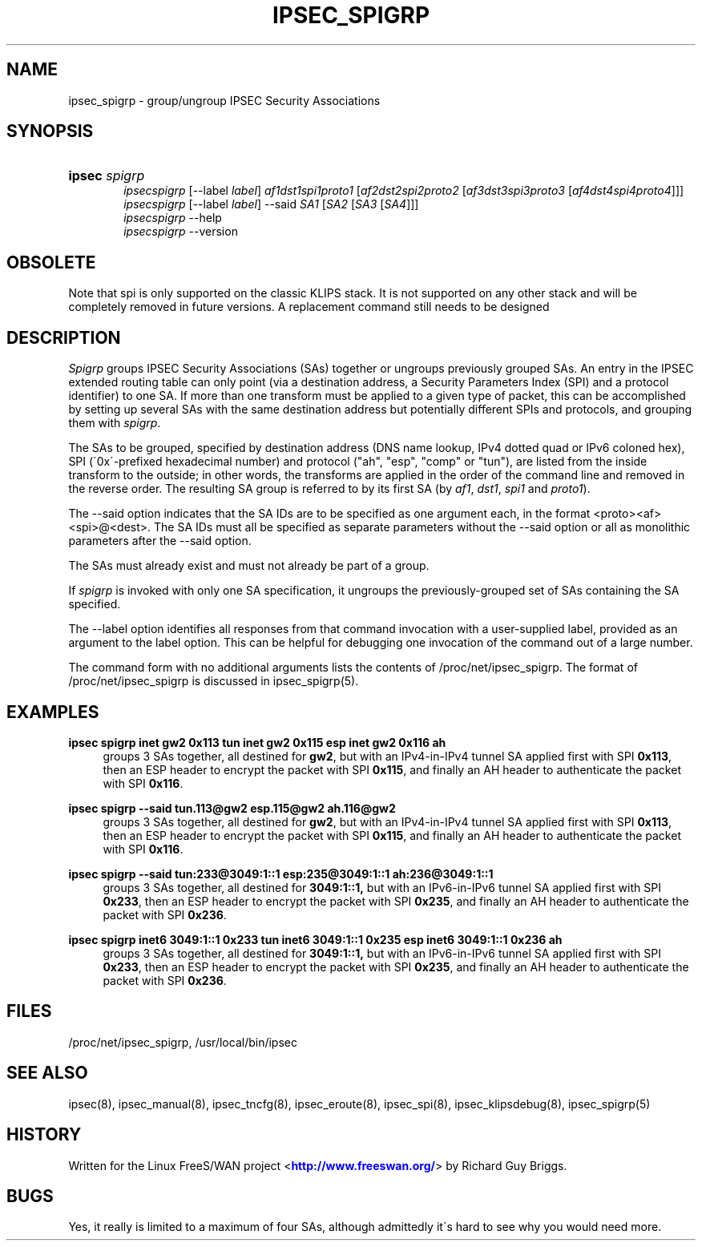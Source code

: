 '\" t
.\"     Title: IPSEC_SPIGRP
.\"    Author: [FIXME: author] [see http://docbook.sf.net/el/author]
.\" Generator: DocBook XSL Stylesheets v1.75.2 <http://docbook.sf.net/>
.\"      Date: 10/06/2010
.\"    Manual: [FIXME: manual]
.\"    Source: [FIXME: source]
.\"  Language: English
.\"
.TH "IPSEC_SPIGRP" "8" "10/06/2010" "[FIXME: source]" "[FIXME: manual]"
.\" -----------------------------------------------------------------
.\" * set default formatting
.\" -----------------------------------------------------------------
.\" disable hyphenation
.nh
.\" disable justification (adjust text to left margin only)
.ad l
.\" -----------------------------------------------------------------
.\" * MAIN CONTENT STARTS HERE *
.\" -----------------------------------------------------------------
.SH "NAME"
ipsec_spigrp \- group/ungroup IPSEC Security Associations
.SH "SYNOPSIS"
.HP \w'\fBipsec\fR\ 'u
\fBipsec\fR \fIspigrp\fR
.br
\fIipsecspigrp\fR [\-\-label\ \fIlabel\fR] \fIaf1dst1spi1proto1\fR [\fIaf2dst2spi2proto2\fR\ [\fIaf3dst3spi3proto3\fR\ [\fIaf4dst4spi4proto4\fR]]]
.br
\fIipsecspigrp\fR [\-\-label\ \fIlabel\fR] \-\-said \fISA1\fR [\fISA2\fR\ [\fISA3\fR\ [\fISA4\fR]]]
.br
\fIipsecspigrp\fR \-\-help
.br
\fIipsecspigrp\fR \-\-version
.br

.SH "OBSOLETE"
.PP
Note that spi is only supported on the classic KLIPS stack\&. It is not supported on any other stack and will be completely removed in future versions\&. A replacement command still needs to be designed
.SH "DESCRIPTION"
.PP
\fISpigrp\fR
groups IPSEC Security Associations (SAs) together or ungroups previously grouped SAs\&. An entry in the IPSEC extended routing table can only point (via a destination address, a Security Parameters Index (SPI) and a protocol identifier) to one SA\&. If more than one transform must be applied to a given type of packet, this can be accomplished by setting up several SAs with the same destination address but potentially different SPIs and protocols, and grouping them with
\fIspigrp\fR\&.
.PP
The SAs to be grouped, specified by destination address (DNS name lookup, IPv4 dotted quad or IPv6 coloned hex), SPI (\'0x\'\-prefixed hexadecimal number) and protocol ("ah", "esp", "comp" or "tun"), are listed from the inside transform to the outside; in other words, the transforms are applied in the order of the command line and removed in the reverse order\&. The resulting SA group is referred to by its first SA (by
\fIaf1\fR,
\fIdst1\fR,
\fIspi1\fR
and
\fIproto1\fR)\&.
.PP
The \-\-said option indicates that the SA IDs are to be specified as one argument each, in the format <proto><af><spi>@<dest>\&. The SA IDs must all be specified as separate parameters without the \-\-said option or all as monolithic parameters after the \-\-said option\&.
.PP
The SAs must already exist and must not already be part of a group\&.
.PP
If
\fIspigrp\fR
is invoked with only one SA specification, it ungroups the previously\-grouped set of SAs containing the SA specified\&.
.PP
The \-\-label option identifies all responses from that command invocation with a user\-supplied label, provided as an argument to the label option\&. This can be helpful for debugging one invocation of the command out of a large number\&.
.PP
The command form with no additional arguments lists the contents of /proc/net/ipsec_spigrp\&. The format of /proc/net/ipsec_spigrp is discussed in ipsec_spigrp(5)\&.
.SH "EXAMPLES"
.PP
\fBipsec spigrp inet gw2 0x113 tun inet gw2 0x115 esp inet gw2 0x116 ah\fR
.RS 4
groups 3 SAs together, all destined for
\fBgw2\fR, but with an IPv4\-in\-IPv4 tunnel SA applied first with SPI
\fB0x113\fR, then an ESP header to encrypt the packet with SPI
\fB0x115\fR, and finally an AH header to authenticate the packet with SPI
\fB0x116\fR\&.
.RE
.PP
\fBipsec spigrp \-\-said tun\&.113@gw2 esp\&.115@gw2 ah\&.116@gw2\fR
.RS 4
groups 3 SAs together, all destined for
\fBgw2\fR, but with an IPv4\-in\-IPv4 tunnel SA applied first with SPI
\fB0x113\fR, then an ESP header to encrypt the packet with SPI
\fB0x115\fR, and finally an AH header to authenticate the packet with SPI
\fB0x116\fR\&.
.RE
.PP
\fBipsec spigrp \-\-said tun:233@3049:1::1 esp:235@3049:1::1 ah:236@3049:1::1\fR
.RS 4
groups 3 SAs together, all destined for
\fB3049:1::1,\fR
but with an IPv6\-in\-IPv6 tunnel SA applied first with SPI
\fB0x233\fR, then an ESP header to encrypt the packet with SPI
\fB0x235\fR, and finally an AH header to authenticate the packet with SPI
\fB0x236\fR\&.
.RE
.PP
\fBipsec spigrp inet6 3049:1::1 0x233 tun inet6 3049:1::1 0x235 esp inet6 3049:1::1 0x236 ah\fR
.RS 4
groups 3 SAs together, all destined for
\fB3049:1::1,\fR
but with an IPv6\-in\-IPv6 tunnel SA applied first with SPI
\fB0x233\fR, then an ESP header to encrypt the packet with SPI
\fB0x235\fR, and finally an AH header to authenticate the packet with SPI
\fB0x236\fR\&.
.RE
.SH "FILES"
.PP
/proc/net/ipsec_spigrp, /usr/local/bin/ipsec
.SH "SEE ALSO"
.PP
ipsec(8), ipsec_manual(8), ipsec_tncfg(8), ipsec_eroute(8), ipsec_spi(8), ipsec_klipsdebug(8), ipsec_spigrp(5)
.SH "HISTORY"
.PP
Written for the Linux FreeS/WAN project <\m[blue]\fBhttp://www\&.freeswan\&.org/\fR\m[]> by Richard Guy Briggs\&.
.SH "BUGS"
.PP
Yes, it really is limited to a maximum of four SAs, although admittedly it\'s hard to see why you would need more\&.
